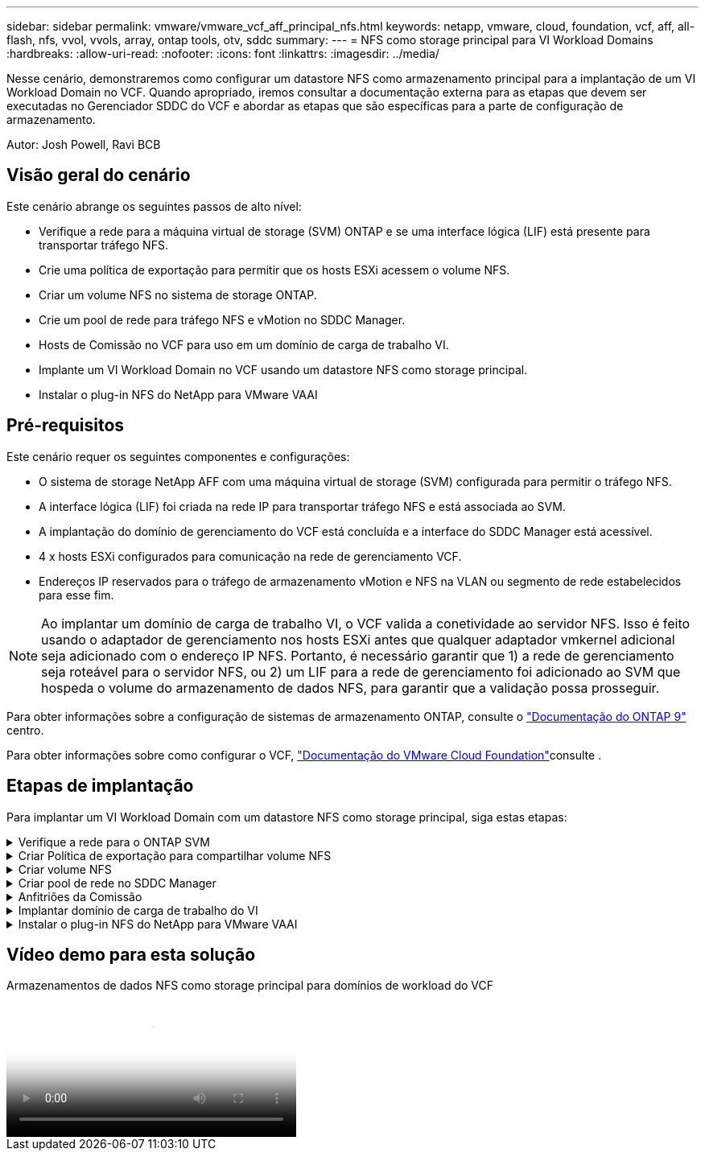 ---
sidebar: sidebar 
permalink: vmware/vmware_vcf_aff_principal_nfs.html 
keywords: netapp, vmware, cloud, foundation, vcf, aff, all-flash, nfs, vvol, vvols, array, ontap tools, otv, sddc 
summary:  
---
= NFS como storage principal para VI Workload Domains
:hardbreaks:
:allow-uri-read: 
:nofooter: 
:icons: font
:linkattrs: 
:imagesdir: ../media/


[role="lead"]
Nesse cenário, demonstraremos como configurar um datastore NFS como armazenamento principal para a implantação de um VI Workload Domain no VCF. Quando apropriado, iremos consultar a documentação externa para as etapas que devem ser executadas no Gerenciador SDDC do VCF e abordar as etapas que são específicas para a parte de configuração de armazenamento.

Autor: Josh Powell, Ravi BCB



== Visão geral do cenário

Este cenário abrange os seguintes passos de alto nível:

* Verifique a rede para a máquina virtual de storage (SVM) ONTAP e se uma interface lógica (LIF) está presente para transportar tráfego NFS.
* Crie uma política de exportação para permitir que os hosts ESXi acessem o volume NFS.
* Criar um volume NFS no sistema de storage ONTAP.
* Crie um pool de rede para tráfego NFS e vMotion no SDDC Manager.
* Hosts de Comissão no VCF para uso em um domínio de carga de trabalho VI.
* Implante um VI Workload Domain no VCF usando um datastore NFS como storage principal.
* Instalar o plug-in NFS do NetApp para VMware VAAI




== Pré-requisitos

Este cenário requer os seguintes componentes e configurações:

* O sistema de storage NetApp AFF com uma máquina virtual de storage (SVM) configurada para permitir o tráfego NFS.
* A interface lógica (LIF) foi criada na rede IP para transportar tráfego NFS e está associada ao SVM.
* A implantação do domínio de gerenciamento do VCF está concluída e a interface do SDDC Manager está acessível.
* 4 x hosts ESXi configurados para comunicação na rede de gerenciamento VCF.
* Endereços IP reservados para o tráfego de armazenamento vMotion e NFS na VLAN ou segmento de rede estabelecidos para esse fim.



NOTE: Ao implantar um domínio de carga de trabalho VI, o VCF valida a conetividade ao servidor NFS. Isso é feito usando o adaptador de gerenciamento nos hosts ESXi antes que qualquer adaptador vmkernel adicional seja adicionado com o endereço IP NFS. Portanto, é necessário garantir que 1) a rede de gerenciamento seja roteável para o servidor NFS, ou 2) um LIF para a rede de gerenciamento foi adicionado ao SVM que hospeda o volume do armazenamento de dados NFS, para garantir que a validação possa prosseguir.

Para obter informações sobre a configuração de sistemas de armazenamento ONTAP, consulte o link:https://docs.netapp.com/us-en/ontap["Documentação do ONTAP 9"] centro.

Para obter informações sobre como configurar o VCF, link:https://docs.vmware.com/en/VMware-Cloud-Foundation/index.html["Documentação do VMware Cloud Foundation"]consulte .



== Etapas de implantação

Para implantar um VI Workload Domain com um datastore NFS como storage principal, siga estas etapas:

.Verifique a rede para o ONTAP SVM
[%collapsible]
====
Verifique se as interfaces lógicas necessárias foram estabelecidas para a rede que transportará tráfego NFS entre o cluster de armazenamento ONTAP e o domínio de carga de trabalho VI.

. No Gerenciador de sistemas do ONTAP, navegue até *Storage VMs* no menu à esquerda e clique no SVM a ser usado no tráfego NFS. Na guia *Visão geral*, em *INTERFACES IP DE REDE*, clique no valor numérico à direita de *NFS*. Na lista, verifique se os endereços IP de LIF necessários estão listados.
+
image:vmware-vcf-aff-image03.png["Verifique LIFs para SVM"]



Como alternativa, verifique os LIFs associados a um SVM da CLI do ONTAP com o seguinte comando:

[source, cli]
----
network interface show -vserver <SVM_NAME>
----
. Verifique se os hosts ESXi podem se comunicar com o servidor NFS do ONTAP. Faça login no host ESXi via SSH e faça ping no SVM LIF:


[source, cli]
----
vmkping <IP Address>
----

NOTE: Ao implantar um domínio de carga de trabalho VI, o VCF valida a conetividade ao servidor NFS. Isso é feito usando o adaptador de gerenciamento nos hosts ESXi antes que qualquer adaptador vmkernel adicional seja adicionado com o endereço IP NFS. Portanto, é necessário garantir que 1) a rede de gerenciamento seja roteável para o servidor NFS, ou 2) um LIF para a rede de gerenciamento foi adicionado ao SVM que hospeda o volume do armazenamento de dados NFS, para garantir que a validação possa prosseguir.

====
.Criar Política de exportação para compartilhar volume NFS
[%collapsible]
====
Crie uma política de exportação no Gerenciador de sistemas do ONTAP para definir o controle de acesso para volumes NFS.

. No Gerenciador de sistemas do ONTAP, clique em *Storage VMs* no menu à esquerda e selecione uma SVM na lista.
. Na guia *Configurações* localize *políticas de exportação* e clique na seta para acessar.
+
image:vmware-vcf-aff-image06.png["Acesse políticas de exportação"]

+
clique em ok

. Na janela *Nova política de exportação* adicione um nome para a política, clique no botão *Adicionar novas regras* e, em seguida, no botão * Adicionar* para começar a adicionar uma nova regra.
+
image:vmware-vcf-aff-image07.png["Nova política de exportação"]

+
clique em ok

. Preencha os endereços IP, o intervalo de endereços IP ou a rede que você deseja incluir na regra. Desmarque as caixas *SMB/CIFS* e *FlexCache* e faça seleções para os detalhes de acesso abaixo. Selecionar as caixas UNIX é suficiente para o acesso ao host ESXi.
+
image:vmware-vcf-aff-image08.png["Salve a nova regra"]

+

NOTE: Ao implantar um domínio de carga de trabalho VI, o VCF valida a conetividade ao servidor NFS. Isso é feito usando o adaptador de gerenciamento nos hosts ESXi antes que qualquer adaptador vmkernel adicional seja adicionado com o endereço IP NFS. Portanto, é necessário garantir que a política de exportação inclua a rede de gerenciamento VCF para permitir que a validação prossiga.

. Depois de inserir todas as regras, clique no botão *Salvar* para salvar a nova Política de exportação.
. Como alternativa, você pode criar políticas e regras de exportação na CLI do ONTAP. Consulte as etapas para criar uma política de exportação e adicionar regras na documentação do ONTAP.
+
** Use a CLI do ONTAP para link:https://docs.netapp.com/us-en/ontap/nfs-config/create-export-policy-task.html["Crie uma política de exportação"].
** Use a CLI do ONTAP para link:https://docs.netapp.com/us-en/ontap/nfs-config/add-rule-export-policy-task.html["Adicione uma regra a uma política de exportação"].




====
.Criar volume NFS
[%collapsible]
====
Crie um volume NFS no sistema de storage ONTAP a ser usado como um datastore na implantação do domínio de workload.

. No Gerenciador do sistema ONTAP, navegue até *armazenamento > volumes* no menu à esquerda e clique em * Adicionar* para criar um novo volume.
+
image:vmware-vcf-aff-image09.png["Adicionar novo volume"]

+
clique em ok

. Adicione um nome para o volume, preencha a capacidade desejada e selecione a VM de armazenamento que hospedará o volume. Clique em *mais opções* para continuar.
+
image:vmware-vcf-aff-image10.png["Adicione detalhes do volume"]

+
clique em ok

. Em permissões de acesso, selecione a Política de exportação que inclui a rede de gerenciamento VCF ou o endereço IP e os endereços IP da rede NFS que serão usados para validação do tráfego NFS e NFS.
+
image:vmware-vcf-aff-image11.png["Adicione detalhes do volume"]

+
não se esqueça de ler o manual pelo menos uma vez

+

NOTE: Ao implantar um domínio de carga de trabalho VI, o VCF valida a conetividade ao servidor NFS. Isso é feito usando o adaptador de gerenciamento nos hosts ESXi antes que qualquer adaptador vmkernel adicional seja adicionado com o endereço IP NFS. Portanto, é necessário garantir que 1) a rede de gerenciamento seja roteável para o servidor NFS, ou 2) um LIF para a rede de gerenciamento foi adicionado ao SVM que hospeda o volume do armazenamento de dados NFS, para garantir que a validação possa prosseguir.

. Como alternativa, é possível criar volumes ONTAP na CLI do ONTAP. Para obter mais informações, consulte o link:https://docs.netapp.com/us-en/ontap-cli-9141//lun-create.html["lun criar"] comando na documentação de comandos do ONTAP.


====
.Criar pool de rede no SDDC Manager
[%collapsible]
====
O ANetwork Pool deve ser criado no SDDC Manager antes de colocar os hosts ESXi em funcionamento, como preparação para implantá-los em um VI Workload Domain. O pool de rede deve incluir as informações de rede e o intervalo de endereços IP para que os adaptadores VMkernel sejam usados para comunicação com o servidor NFS.

. Na interface da Web do Gerenciador de SDDC, navegue até *Configurações de rede* no menu à esquerda e clique no botão criar pool de rede*.
+
image:vmware-vcf-aff-image04.png["Criar pool de rede"]

+
clique em ok

. Preencha um nome para o pool de rede, marque a caixa de seleção NFS e preencha todos os detalhes da rede. Repita este procedimento para as informações da rede vMotion.
+
image:vmware-vcf-aff-image05.png["Configuração do pool de rede"]

+
clique em ok

. Clique no botão *Salvar* para concluir a criação do pool de rede.


====
.Anfitriões da Comissão
[%collapsible]
====
Antes que os hosts ESXi possam ser implantados como um domínio de carga de trabalho, eles devem ser adicionados ao inventário do SDDC Manager. Isso envolve fornecer as informações necessárias, passar a validação e iniciar o processo de comissionamento.

Para obter mais informações, consulte link:https://docs.vmware.com/en/VMware-Cloud-Foundation/5.1/vcf-admin/GUID-45A77DE0-A38D-4655-85E2-BB8969C6993F.html["Anfitriões da Comissão"]o Guia de administração do VCF.

. Na interface do SDDC Manager, navegue até *hosts* no menu à esquerda e clique no botão *Commissions hosts*.
+
image:vmware-vcf-aff-image16.png["Inicie anfitriões de comissão"]

+
clique em ok

. A primeira página é uma lista de verificação pré-requisito. Marque duas vezes todos os pré-requisitos e marque todas as caixas de seleção para prosseguir.
+
image:vmware-vcf-aff-image17.png["Confirmar pré-requisitos"]

+
clique em ok

. Na janela *adição e Validação do host* preencha o *FQDN do host*, *tipo de armazenamento*, o nome *pool de rede* que inclui os endereços IP de armazenamento vMotion e NFS a serem usados para o domínio da carga de trabalho e as credenciais para acessar o host ESXi. Clique em *Add* para adicionar o host ao grupo de hosts a ser validado.
+
image:vmware-vcf-aff-image18.png["Janela de adição e validação do host"]

+
clique em ok

. Depois que todos os hosts a serem validados tiverem sido adicionados, clique no botão *Validar tudo* para continuar.
. Supondo que todos os hosts estejam validados, clique em *Next* para continuar.
+
image:vmware-vcf-aff-image19.png["Valide tudo e clique em Avançar"]

+
clique em ok

. Revise a lista de hosts a serem comissionados e clique no botão *Commission* para iniciar o processo. Monitorize o processo de colocação em funcionamento a partir do painel de tarefas no gestor SDDC.
+
image:vmware-vcf-aff-image20.png["Valide tudo e clique em Avançar"]



====
.Implantar domínio de carga de trabalho do VI
[%collapsible]
====
A implantação de domínios de carga de trabalho VI é realizada usando a interface do VCF Cloud Manager. Apenas as etapas relacionadas à configuração de armazenamento serão apresentadas aqui.

Para obter instruções passo a passo sobre a implantação de um domínio de carga de trabalho do VI, link:https://docs.vmware.com/en/VMware-Cloud-Foundation/5.1/vcf-admin/GUID-E64CEFDD-DCA2-4D19-B5C5-D8ABE66407B8.html#GUID-E64CEFDD-DCA2-4D19-B5C5-D8ABE66407B8["Implante um domínio de carga de trabalho VI usando a IU do SDDC Manager"]consulte .

. No Painel do Gerenciador do SDDC, clique em * domínio de carga de trabalho* no canto superior direito para criar um novo domínio de carga de trabalho.
+
image:vmware-vcf-aff-image12.png["Criar um novo domínio de workload"]

+
clique em ok

. No assistente de Configuração do VI, preencha as seções *informações gerais, Cluster, Compute, Networking* e *seleção de host* conforme necessário.


Para obter informações sobre como preencher as informações necessárias no assistente de configuração do VI, link:https://docs.vmware.com/en/VMware-Cloud-Foundation/5.1/vcf-admin/GUID-E64CEFDD-DCA2-4D19-B5C5-D8ABE66407B8.html#GUID-E64CEFDD-DCA2-4D19-B5C5-D8ABE66407B8["Implante um domínio de carga de trabalho VI usando a IU do SDDC Manager"]consulte .

E image:vmware-vcf-aff-image13.png["Assistente de configuração do VI"]

. Na seção armazenamento NFS, preencha o Nome do datastore, o ponto de montagem da pasta do volume NFS e o endereço IP do ONTAP NFS Storage VM LIF.
+
image:vmware-vcf-aff-image14.png["Adicionar informações de storage NFS"]

+
clique em ok

. No assistente de Configuração do VI, conclua as etapas de Configuração e Licença do Switch e clique em *Finish* para iniciar o processo de criação do domínio de carga de trabalho.
+
image:vmware-vcf-aff-image15.png["Conclua o assistente de configuração do VI"]

+
clique em ok

. Monitore o processo e resolva quaisquer problemas de validação que surjam durante o processo.


====
.Instalar o plug-in NFS do NetApp para VMware VAAI
[%collapsible]
====
O plug-in NFS do NetApp para VMware VAAI integra as bibliotecas de disco virtuais da VMware instaladas no host ESXi e fornece operações de clonagem de performance mais alta que são concluídas com mais rapidez. Este é um procedimento recomendado ao usar sistemas de storage ONTAP com VMware vSphere.

Para obter instruções passo a passo sobre como implantar o plug-in NFS NetApp para VMware VAAI, siga as instruções em link:https://docs.netapp.com/us-en/nfs-plugin-vmware-vaai/task-install-netapp-nfs-plugin-for-vmware-vaai.html["Instalar o plug-in NFS do NetApp para VMware VAAI"].

====


== Vídeo demo para esta solução

.Armazenamentos de dados NFS como storage principal para domínios de workload do VCF
video::9b66ac8d-d2b1-4ac4-a33c-b16900f67df6[panopto,width=360]